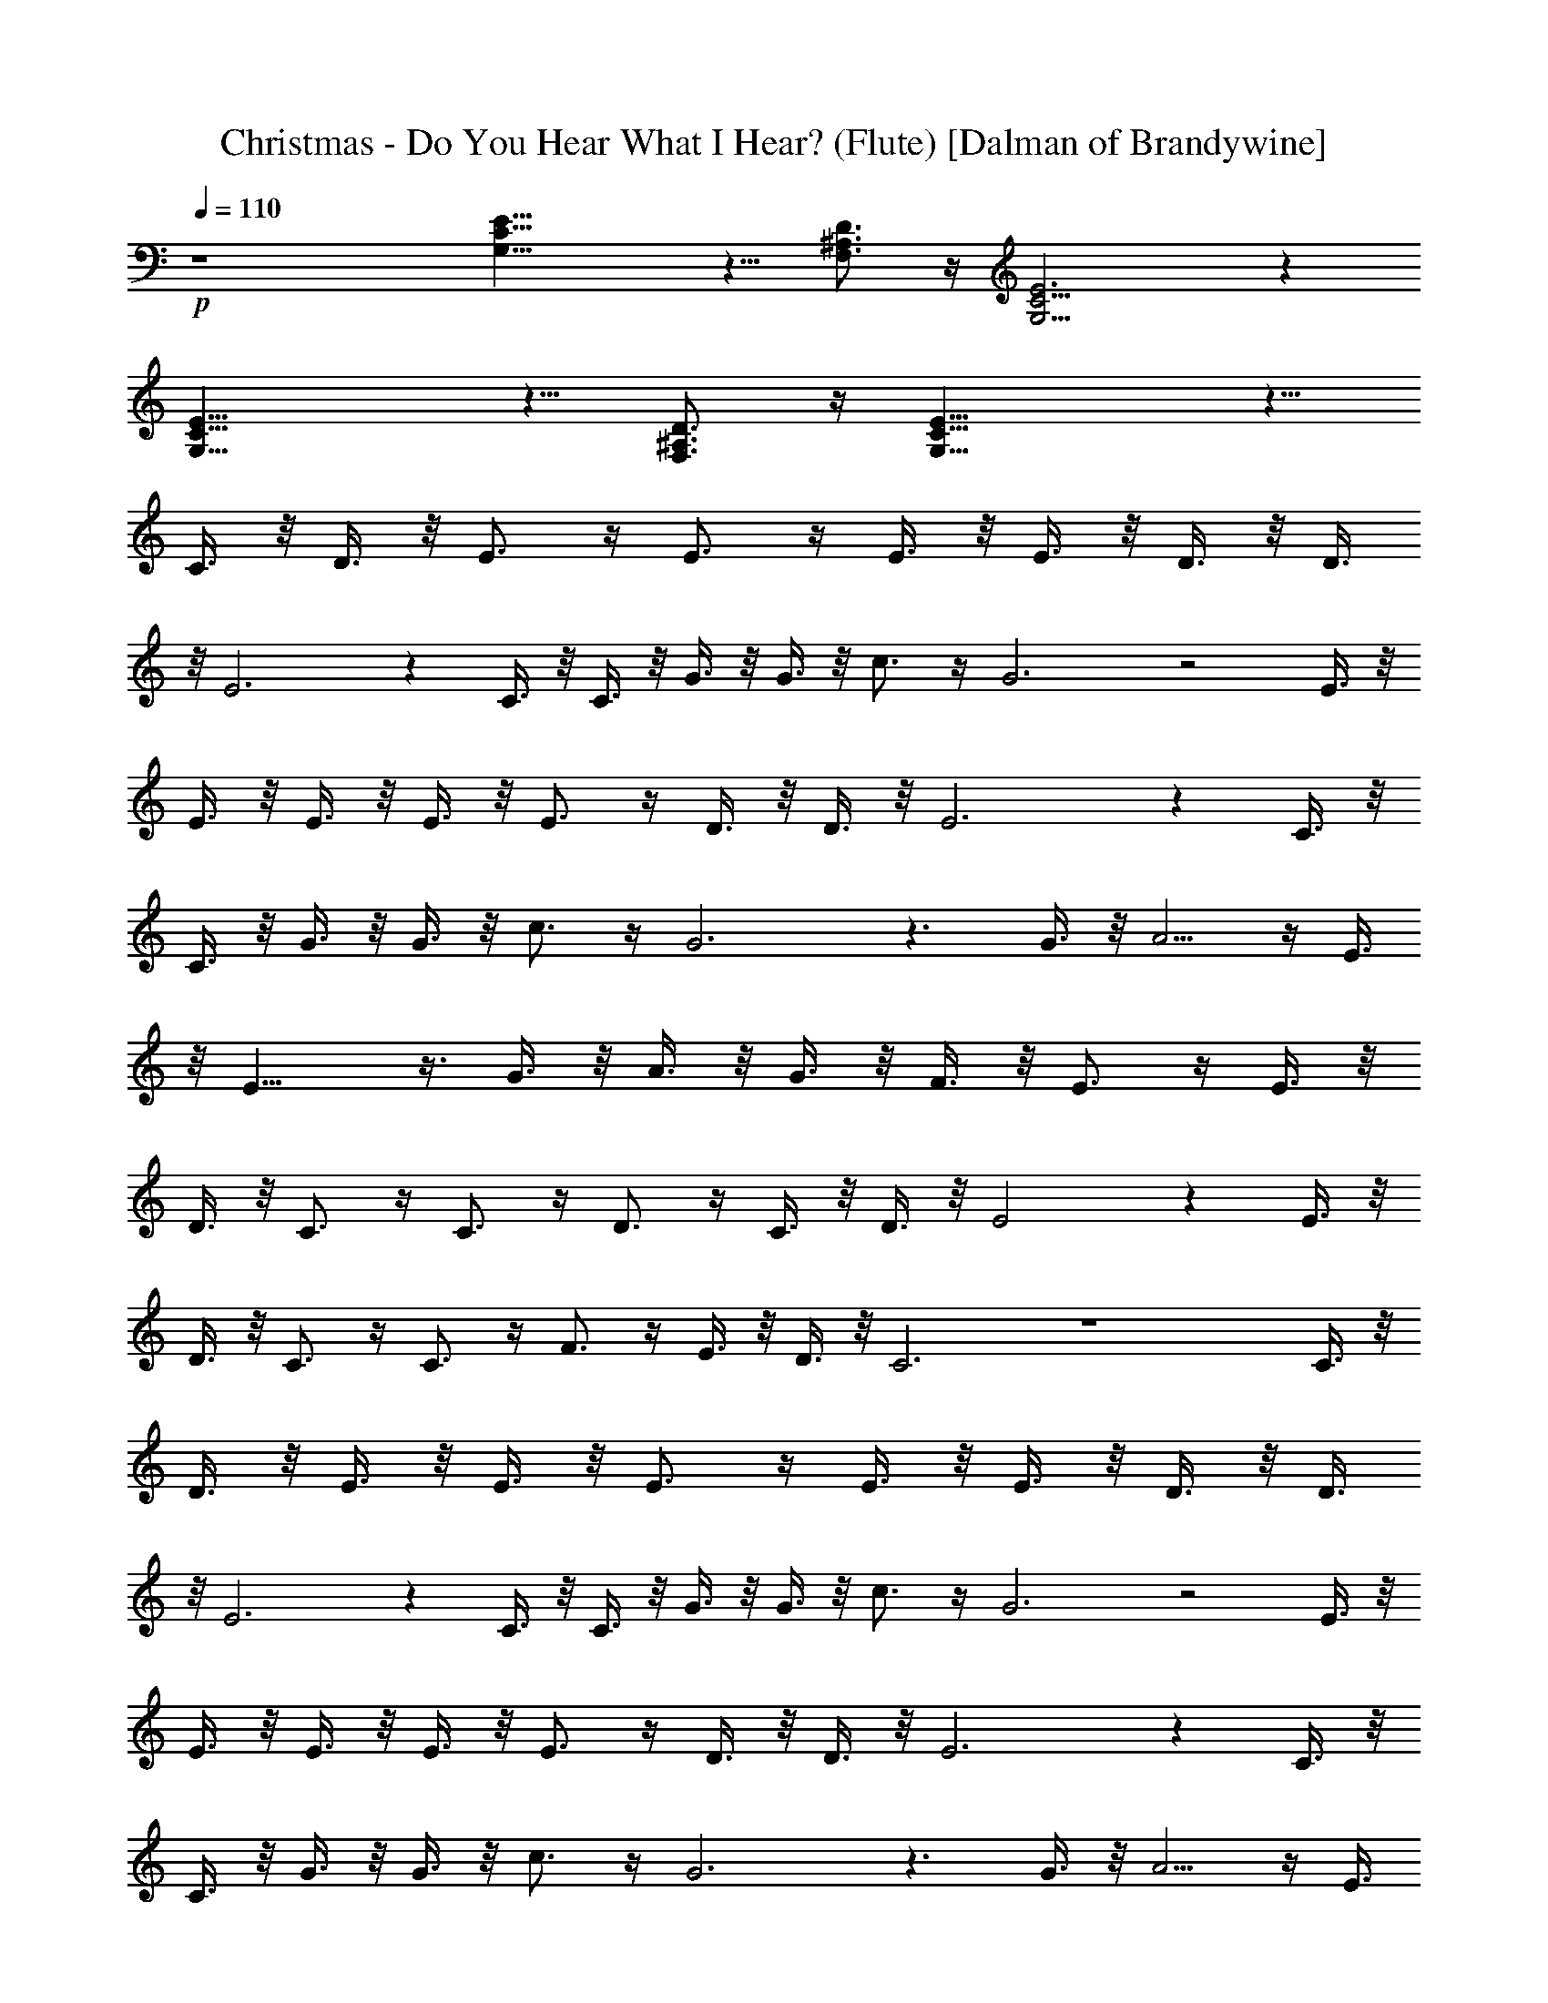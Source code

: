 X:1
T:Christmas - Do You Hear What I Hear? (Flute) [Dalman of Brandywine]
L:1/4
Q:110
K:C
+p+
z4 [G,19/8C19/8E19/8] z5/8 [F,3/4^A,3/4D3/4] z/4 [G,13/4C13/4E3] z
[G,19/8C19/8E19/8] z5/8 [F,3/4^A,3/4D3/4] z/4 [G,19/8C19/8E19/8] z5/8
C3/8 z/8 D3/8 z/8 E3/4 z/4 E3/4 z/4 E3/8 z/8 E3/8 z/8 D3/8 z/8 D3/8
z/8 E3 z C3/8 z/8 C3/8 z/8 G3/8 z/8 G3/8 z/8 c3/4 z/4 G3 z2 E3/8 z/8
E3/8 z/8 E3/8 z/8 E3/8 z/8 E3/4 z/4 D3/8 z/8 D3/8 z/8 E3 z C3/8 z/8
C3/8 z/8 G3/8 z/8 G3/8 z/8 c3/4 z/4 G3 z3/2 G3/8 z/8 A5/4 z/4 E3/8
z/8 E13/8 z3/8 G3/8 z/8 A3/8 z/8 G3/8 z/8 F3/8 z/8 E3/4 z/4 E3/8 z/8
D3/8 z/8 C3/4 z/4 C3/4 z/4 D3/4 z/4 C3/8 z/8 D3/8 z/8 E2 z E3/8 z/8
D3/8 z/8 C3/4 z/4 C3/4 z/4 F3/4 z/4 E3/8 z/8 D3/8 z/8 C3 z4 C3/8 z/8
D3/8 z/8 E3/8 z/8 E3/8 z/8 E3/4 z/4 E3/8 z/8 E3/8 z/8 D3/8 z/8 D3/8
z/8 E3 z C3/8 z/8 C3/8 z/8 G3/8 z/8 G3/8 z/8 c3/4 z/4 G3 z2 E3/8 z/8
E3/8 z/8 E3/8 z/8 E3/8 z/8 E3/4 z/4 D3/8 z/8 D3/8 z/8 E3 z C3/8 z/8
C3/8 z/8 G3/8 z/8 G3/8 z/8 c3/4 z/4 G3 z3/2 G3/8 z/8 A5/4 z/4 E3/8
z/8 E13/8 z3/8 G3/8 z/8 A3/8 z/8 G3/8 z/8 F3/8 z/8 E3/4 z/4 E3/8 z/8
D3/8 z/8 C3/4 z/4 C3/4 z/4 D3/4 z/4 C3/8 z/8 D3/8 z/8 E2 z E3/8 z/8
D3/8 z/8 C3/4 z/4 C3/4 z/4 F3/4 z/4 E3/8 z/8 D3/8 z/8 C3 z4 C3/8 z/8
D3/8 z/8 E3/8 z/8 E3/8 z/8 E3/4 z/4 E3/8 z/8 E3/8 z/8 D3/8 z/8 D3/8
z/8 E3 z C3/8 z/8 C3/8 z/8 G3/8 z/8 G3/8 z/8 c3/4 z/4 G3 z2 E3/8 z/8
E3/8 z/8 E3/8 z/8 E3/8 z/8 E3/4 z/4 D3/8 z/8 D3/8 z/8 E3 z C3/8 z/8
C3/8 z/8 G3/8 z/8 G3/8 z/8 c3/4 z/4 G3 z3/2 G3/8 z/8 A5/4 z/4 E3/8
z/8 E13/8 z3/8 G3/8 z/8 A3/8 z/8 G3/8 z/8 F3/8 z/8 E3/4 z/4 E3/8 z/8
D3/8 z/8 C3/4 z/4 C3/4 z/4 D3/4 z/4 C3/8 z/8 D3/8 z/8 E2 z E3/8 z/8
D3/8 z/8 C3/4 z/4 C3/4 z/4 F3/4 z/4 E3/8 z/8 D3/8 z/8 C3 z4 C3/8 z/8
D3/8 z/8 E3/4 z/4 E3/8 z/8 E3/8 z/8 E3/8 z/8 E3/8 z/8 D3/8 z/8 D3/8
z/8 E3 z C3/8 z/8 C3/8 z/8 G3/8 z/8 G3/8 z/8 c3/4 z/4 G4 z E3/8 z/8
E3/8 z/8 E3/4 z/4 E3/8 z/8 E3/8 z/8 D3/8 z/8 D3/8 z/8 E3 z C3/8 z/8
C3/8 z/8 G3/8 z/8 G3/8 z/8 c3/4 z/4 G29/8 z7/8 G3/8 z/8 A5/4 z/4 E3/8
z/8 E13/8 z3/8 G3/8 z/8 A3/8 z/8 G3/8 z/8 F3/8 z/8 E3/4 z/4 E3/8 z/8
D3/8 z/8 C3/4 z/4 C3/4 z/4 D3/4 z/4 C3/8 z/8 D3/8 z/8 E2 z [E3/8e3/8]
z/8 [D3/8d3/8] z/8 [C13/8c13/8] z3/8 [C13/8c13/8] z3/8 [F3/4f3/4] z/4
[Ee] z [D3/4d3/4] z/4 [C31/4c31/4] 